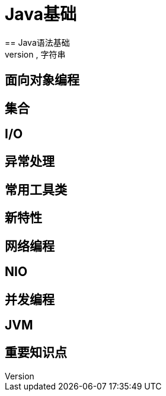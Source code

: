 = Java基础
== Java语法基础
== 数组,字符串
== 面向对象编程
== 集合
== I/O
== 异常处理
== 常用工具类
== 新特性
== 网络编程
== NIO
== 并发编程
== JVM
== 重要知识点